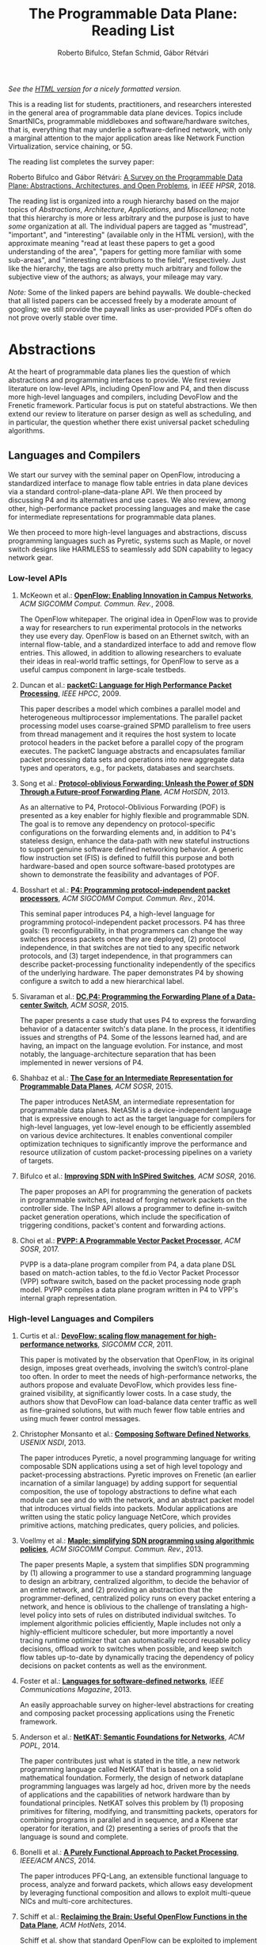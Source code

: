 #+STATUS: "mustread" "important" "interesting" ""
#+COLUMNS: %120ITEM %STATUS
#+DESCRIPTION: The Programmable Data Plane Reading List
#+KEYWORDS: programmable switch,software-defined networks,SDN,OpenFlow,P4
#+OPTIONS: num:nil author:t prop:t toc:t
#+AUTHOR: Roberto Bifulco, Stefan Schmid, Gábor Rétvári
#+TITLE: The Programmable Data Plane: Reading List
#+HTML_HEAD: <link rel="stylesheet" type="text/css" href="css/htmlize.css"/>
#+HTML_HEAD: <link rel="stylesheet" type="text/css" href="css/readtheorg.css"/>
#+HTML_HEAD: <script src="https://ajax.googleapis.com/ajax/libs/jquery/2.1.3/jquery.min.js"></script>
#+HTML_HEAD: <script src="https://maxcdn.bootstrapcdn.com/bootstrap/3.3.4/js/bootstrap.min.js"></script>
#+HTML_HEAD: <script type="text/javascript" src="js/jquery.stickytableheaders.js"></script>
#+HTML_HEAD: <script type="text/javascript" src="js/readtheorg.js"></script>
#+HTML_HEAD: <style>.example{border:0px solid; background:#ffffff; padding:0px; margin-top:0px;margin-bottom:0px;font-family:"Bitstream Vera Sans", Verdana, sans-serif;font-style: italic;}</style>
# \bibliography{./prog_data_plane.bib}
# \bibliographystyle{plain}

/See the [[https://rg0now.github.io/prog_dataplane_reading_list/README.html][HTML version]] for a nicely formatted version./

This is a reading list for students, practitioners, and researchers
interested in the general area of programmable data plane devices. Topics
include SmartNICs, programmable middleboxes and software/hardware switches,
that is, everything that may underlie a software-defined network, with only
a marginal attention to the major application areas like Network Function
Virtualization, service chaining, or 5G.

The reading list completes the survey paper:

Roberto Bifulco and Gábor Rétvári:
[[https://rg0now.github.io/prog_dataplane_reading_list/2018_HPSR.pdf][A Survey on the Programmable Data Plane: Abstractions, Architectures, and Open Problems]],
in /IEEE HPSR/, 2018.

The reading list is organized into a rough hierarchy based on the major
topics of /Abstractions/, /Architecture/, /Applications/, and
/Miscellanea/; note that this hierarchy is more or less arbitrary and the
purpose is just to have /some/ organization at all. The individual papers
are tagged as "mustread", "important", and "interesting" (available only in
the HTML version), with the approximate meaning "read at least these papers
to get a good understanding of the area", "papers for getting more familiar
with some sub-areas", and "interesting contributions to the field",
respectively. Just like the hierarchy, the tags are also pretty much
arbitrary and follow the subjective view of the authors; as always, your
mileage may vary.

/Note:/ Some of the linked papers are behind paywalls. We double-checked
that all listed papers can be accessed freely by a moderate amount of
googling; we still provide the paywall links as user-provided PDFs often do
not prove overly stable over time.

* Abstractions

At the heart of programmable data planes lies the question of which
abstractions and programming interfaces to provide.  We first review
literature on low-level APIs, including OpenFlow and P4, and then discuss
more high-level languages and compilers, including DevoFlow and the
Frenetic framework. Particular focus is put on stateful abstractions.  We
then extend our review to literature on parser design as well as
scheduling, and in particular, the question whether there exist universal
packet scheduling algorithms.

** Languages and Compilers

We start our survey with the seminal paper on OpenFlow, introducing a
standardized interface to manage flow table entries in data plane devices
via a standard control-plane--data-plane API. We then proceed by discussing
P4 and its alternatives and use cases. We also review, among other,
high-performance packet processing languages and make the case for
intermediate representations for programmable data planes.

We then proceed to more high-level languages and abstractions, discuss
programming languages such as Pyretic, systems such as Maple, or novel
switch designs like HARMLESS to seamlessly add SDN capability to legacy
network gear.

*** Low-level APIs

**** McKeown et al.: *[[http://doi.acm.org/10.1145/1355734.1355746][OpenFlow: Enabling Innovation in Campus Networks]]*, /ACM SIGCOMM Comput. Commun. Rev./, 2008.
     :PROPERTIES:
     :RELEVANCE: mustread
     :END:
The OpenFlow whitepaper. The original idea in OpenFlow was to provide a way
for researchers to run experimental protocols in the networks they use
every day. OpenFlow is based on an Ethernet switch, with an internal
flow-table, and a standardized interface to add and remove flow entries.
This allowed, in addition to allowing researchers to evaluate their ideas
in real-world traffic settings, for OpenFlow to serve as a useful campus
component in large-scale testbeds.

**** Duncan et al.: *[[https://ieeexplore.ieee.org/iel5/5166953/5166954/05167027.pdf][packetC: Language for High Performance Packet Processing]]*, /IEEE HPCC/, 2009.
     :PROPERTIES:
     :RELEVANCE: interesting
     :END:
This paper describes a model which combines a parallel model and
heterogeneous multiprocessor implementations.  The parallel packet
processing model uses coarse-grained SPMD parallelism to free users from
thread management and it requires the host system to locate protocol
headers in the packet before a parallel copy of the program executes.  The
packetC language abstracts and encapsulates familiar packet processing data
sets and operations into new aggregate data types and operators, e.g., for
packets, databases and searchsets.

**** Song et al.: *[[http://doi.acm.org/10.1145/2491185.2491190][Protocol-oblivious Forwarding: Unleash the Power of SDN Through a Future-proof Forwarding Plane]]*, /ACM HotSDN/, 2013.
     :PROPERTIES:
     :RELEVANCE: important
     :END:
As an alternative to P4, Protocol-Oblivious Forwarding (POF) is presented
as a key enabler for highly flexible and programmable SDN. The goal is to
remove any dependency on protocol-specific configurations on the forwarding
elements and, in addition to P4's stateless design, enhance the data-path
with new stateful instructions to support genuine software defined
networking behavior. A generic flow instruction set (FIS) is defined to
fulfill this purpose and both hardware-based and open source software-based
prototypes are shown to demonstrate the feasibility and advantages of POF.

**** Bosshart et al.: *[[http://www.sigcomm.org/sites/default/files/ccr/papers/2014/July/0000000-0000004.pdf][P4: Programming protocol-independent packet processors]]*, /ACM SIGCOMM Comput. Commun. Rev./, 2014.
     :PROPERTIES:
     :RELEVANCE: mustread
     :END:
This seminal paper introduces P4, a high-level language for programming
protocol-independent packet processors. P4 has three goals: (1)
reconfigurability, in that programmers can change the way switches process
packets once they are deployed, (2) protocol independence, in that switches
are not tied to any specific network protocols, and (3) target
independence, in that programmers can describe packet-processing
functionality independently of the specifics of the underlying
hardware. The paper demonstrates P4 by showing configure a switch to add a
new hierarchical label.

**** Sivaraman et al.: *[[http://doi.acm.org/10.1145/2774993.2775007][DC.P4: Programming the Forwarding Plane of a Data-center Switch]]*, /ACM SOSR/, 2015.
     :PROPERTIES:
     :RELEVANCE: important
     :END:
The paper presents a case study that uses P4 to express the forwarding behavior
of a datacenter switch's data plane. In the process, it identifies issues and
strengths of P4. Some of the lessons learned had, and are having, an impact on
the language evolution. For instance, and most notably, the
language-architecture separation that has been implemented in newer versions of
P4.

**** Shahbaz et al.: *[[http://doi.acm.org/10.1145/2774993.2775000][The Case for an Intermediate Representation for Programmable Data Planes]]*, /ACM SOSR/, 2015.
     :PROPERTIES:
     :RELEVANCE: important
     :END:
The paper introduces NetASM, an intermediate representation for
programmable data planes. NetASM is a device-independent language that is
expressive enough to act as the target language for compilers for
high-level languages, yet low-level enough to be efficiently assembled on
various device architectures. It enables conventional compiler optimization
techniques to significantly improve the performance and resource
utilization of custom packet-processing pipelines on a variety of targets.

**** Bifulco et al.: *[[http://doi.acm.org/10.1145/2890955.2890962][Improving SDN with InSPired Switches]]*, /ACM SOSR/, 2016.
     :PROPERTIES:
     :RELEVANCE: mustread
     :END:
The paper proposes an API for programming the generation of packets in
programmable switches, instead of forging network packets on the controller
side.  The InSP API allows a programmer to define in-switch packet
generation operations, which include the specification of triggering
conditions, packet's content and forwarding actions.

**** Choi et al.: *[[https://www.cs.princeton.edu/~mshahbaz/papers/sosr17demos-pvpp.pdf][PVPP: A Programmable Vector Packet Processor]]*, /ACM SOSR/, 2017.
     :PROPERTIES:
     :RELEVANCE: interesting
     :END:
PVPP is a data-plane program compiler from P4, a data plane DSL based on
match-action tables, to the fd.io Vector Packet Processor (VPP) software
switch, based on the packet processing node graph model. PVPP compiles a
data plane program written in P4 to VPP's internal graph
representation.

*** High-level Languages and Compilers

**** Curtis et al.: *[[https://conferences.sigcomm.org/sigcomm/2011/papers/sigcomm/p254.pdf][DevoFlow: scaling flow management for high-performance networks]]*, /SIGCOMM CCR/, 2011.
     :PROPERTIES:
     :RELEVANCE: mustread
     :END:
This paper is motivated by the observation that OpenFlow, in its original
design, imposes great overheads, involving the switch’s control-plane too
often.  In order to meet the needs of high-performance networks, the
authors propose and evaluate DevoFlow, which provides less fine-grained
visibility, at significantly lower costs. In a case study, the authors show
that DevoFlow can load-balance data center traffic as well as fine-grained
solutions, but with much fewer flow table entries and using much fewer
control messages.

**** Christopher Monsanto et al.: *[[https://www.usenix.org/system/files/conference/nsdi13/nsdi13-final232.pdf][Composing Software Defined Networks]]*, /USENIX NSDI/, 2013.
     :PROPERTIES:
     :RELEVANCE: mustread
     :END:
The paper introduces Pyretic, a novel programming language for writing
composable SDN applications using a set of high level topology and
packet-processing abstractions. Pyretic improves on Frenetic (an earlier
incarnation of a similar language) by adding support for sequential
composition, the use of topology abstractions to define what each module
can see and do with the network, and an abstract packet model that
introduces virtual fields into packets. Modular applications are written
using the static policy language NetCore, which provides primitive actions,
matching predicates, query policies, and policies.

**** Voellmy et al.: *[[https://conferences.sigcomm.org/sigcomm/2013/papers/sigcomm/p87.pdf][Maple: simplifying SDN programming using algorithmic policies]]*, /ACM SIGCOMM Comput. Commun. Rev./, 2013.
     :PROPERTIES:
     :RELEVANCE: important
     :END:
The paper presents Maple, a system that simplifies SDN programming by (1)
allowing a programmer to use a standard programming language to design an
arbitrary, centralized algorithm, to decide the behavior of an entire
network, and (2) providing an abstraction that the programmer-defined,
centralized policy runs on every packet entering a network, and hence is
oblivious to the challenge of translating a high-level policy into sets of
rules on distributed individual switches. To implement algorithmic policies
efficiently, Maple includes not only a highly-efficient multicore
scheduler, but more importantly a novel tracing runtime optimizer that can
automatically record reusable policy decisions, offload work to switches
when possible, and keep switch flow tables up-to-date by dynamically
tracing the dependency of policy decisions on packet contents as well as
the environment.

**** Foster et al.: *[[http://frenetic-lang.org/publications/overview-ieeecoms13.pdf][Languages for software-defined networks]]*, /IEEE Communications Magazine/, 2013.
     :PROPERTIES:
     :RELEVANCE: mustread
     :END:
An easily approachable survey on higher-level abstractions for creating and
composing packet processing applications using the Frenetic framework.

**** Anderson et al.: *[[http://hdl.handle.net/1813/34445][NetKAT: Semantic Foundations for Networks]]*, /ACM POPL/, 2014.
     :PROPERTIES:
     :RELEVANCE: mustread
     :END:
The paper contributes just what is stated in the title, a new network
programming language called NetKAT that is based on a solid
mathematical foundation. Formerly, the design of network dataplane
programming languages was largely ad hoc, driven more by the needs of
applications and the capabilities of network hardware than by
foundational principles.  NetKAT solves this problem by (1) proposing
primitives for filtering, modifying, and transmitting packets,
operators for combining programs in parallel and in sequence, and a
Kleene star operator for iteration, and (2) presenting a series of
proofs that the language is sound and complete.

**** Bonelli et al.: *[[http://doi.acm.org/10.1145/2658260.2658269][A Purely Functional Approach to Packet Processing]]*, /IEEE/ACM ANCS/, 2014.
     :PROPERTIES:
     :RELEVANCE: interesting
     :END:
The paper introduces PFQ-Lang, an extensible functional language to
process, analyze and forward packets, which allows easy development by
leveraging functional composition and allows to exploit multi-queue NICs
and multi-core architectures.

**** Schiff et al.: *[[https://dl.acm.org/citation.cfm?id=2673874][Reclaiming the Brain: Useful OpenFlow Functions in the Data Plane]]*, /ACM HotNets/, 2014.
     :PROPERTIES:
     :RELEVANCE: interesting
     :END:
Schiff et al. show that standard OpenFlow can be exploited to implement
powerful functionality in the data plane, e.g., to reduce the number of
interactions with the control plane or to render the network more robust.
Example applications of such a SmartSouth include topology snapshot,
anycast, blackhole detection and critical node detection.

**** Lavanya Jose et al.: *[[https://www.usenix.org/conference/nsdi15/technical-sessions/presentation/jose][Compiling Packet Programs to Reconfigurable Switches]]*, /USENIX NSDI/, 2015.
     :PROPERTIES:
     :RELEVANCE: mustread
     :END:
Seminal paper exploring the design of a compiler for programmable switching
chips, in particular how to map logical lookup tables to physical tables
while meeting data and control dependencies in the program. A Integer
Linear Programming (ILP) and greedy approach is presented to generate
solutions optimized for latency, pipeline occupancy, or power
consumption. The authors show benchmarks from real production networks to
two different programmable switch architectures: RMT and Intel’s FlexPipe.

**** Firestone et al.: *[[https://www.usenix.org/system/files/conference/nsdi17/nsdi17-firestone.pdf][VFP: A Virtual Switch Platform for Host SDN in the Public Cloud]]*, /USENIX NSDI/, 2017.
     :PROPERTIES:
     :RELEVANCE: important
     :END:
The paper presents the Virtual Filtering Platform (VFP), a programmable
virtual switch that powers Microsoft Azure, a large public cloud. VFP
includes support for multiple independent network controllers, policy based
on connections rather than only on packets, efficient caching and
classification algorithms for performance, and efficient offload of flow
policy to programmable NICs. The paper presents the design of VFP and its
API, its flow language and compiler used for flow processing, performance
results, and experiences deploying and using VFP in Azure over several
years.

**** Wang et al.: *[[https://www.cs.cornell.edu/~jnfoster/papers/p4fpga.pdf][P4FPGA: A Rapid Prototyping Framework for P4]]*, /ACM SOSR/, 2017.
     :PROPERTIES:
     :RELEVANCE: interesting
     :END:
P4FPGA is a tool for developing and evaluating data plane applications. It
is both an open-source compiler and runtime; the compiler in turn extends
the P4.org reference compiler with a custom backend that generates FPGA
code. By combining high-level programming abstractions offered by P4 with a
flexible and powerful hardware target, P4FPGA may allow developers to
rapidly prototype and deploy new data plane applications.

**** Csikor et al.: *[[http://lendulet.tmit.bme.hu/lendulet_website/wp-content/papercite-data/pdf/csikor2018networking.pdf][HARMLESS: Cost-Effective Transitioning to SDN for Small Enterprises]]*, /IFIP Netwoking/, 2018.
     :PROPERTIES:
     :RELEVANCE: interesting
     :END:
The paper proposes HARMLESS, a new SDN switch design that seamlessly adds
SDN capability to legacy network gear, by emulating the OpenFlow switch OS
in a separate software switch component. This way, HARMLESS enables a quick
and easy leap into SDN, combining the rapid innovation and upgrade cycles
of software switches with the port density and cost-efficiency of
hardware-based appliances into a fully dataplane-transparent and
vendor-neutral solution. HARMLESS incurs an order of magnitude smaller
initial expenditure for an SDN deployment than existing turnkey vendor SDN
solutions while it yields matching, or even better data plane performance
for smaller enterprises.

** Abstractions for Embedded State

While OpenFlow match/action table abstractions are stateless, there are
many efforts toward devising a stateful data plane programming abstraction,
e.g., based on finite state machines, for supporting more dynamic
applications.  We discuss such approaches as well as first workload
characterizations of stateful networking applications.  We also review
literature on the challenge of consistent state migration and elastic
scaling, and discuss security implications.

**** Verdú et al.: *[[http://citeseerx.ist.psu.edu/viewdoc/download;jsessionid=ED2CCB19D8967081D9DE927A7AB43614?doi=10.1.1.482.5955&rep=rep1&type=pdf][Workload Characterization of Stateful Networking Applications]]*, /IEEE HPC/, 2008.
     :PROPERTIES:
     :RELEVANCE: important
     :END:
This paper presents the first workload characterization of stateful
networking applications. The analysis emphasizes the study of data cache
behavior, but discusses branch prediction, instruction distribution,
etc. Another important contribution is the study of the state categories of
different networking applications.

**** Bianchi et al.: *[[http://doi.acm.org/10.1145/2602204.2602211][OpenState: Programming Platform-independent Stateful Openflow Applications Inside the Switch]]*, /ACM SIGCOMM Comput. Commun. Rev./, 2014.
     :PROPERTIES:
     :RELEVANCE: mustread
     :END:
The paper tackles the challenge to devise a stateful data plane programming
abstraction (versus the stateless OpenFlow match/action table abstraction)
which still entails high performance and remains consistent with vendors'
preference for closed platforms. The authors posit that a promising answer
revolves around the usage of extended finite state machines, as an
extension (super-set) of the OpenFlow match/action abstraction, turn the
proposed abstraction into an actual table-based API, and show how it can
be supported by (mostly) reusing core primitives already implemented in
OpenFlow devices.

**** Moshref et al.: *[[http://doi.acm.org/10.1145/2620728.2620729][Flow-level State Transition As a New Switch Primitive for SDN]]*, /ACM HotSDN/, 2014.
     :PROPERTIES:
     :RELEVANCE: interesting
     :END:
The paper proposes FAST (Flow-level State Transitions) as a new switch
primitive for software-defined networks. With FAST, the controller simply
preinstalls a state machine and switches can automatically record flow
state transitions by matching incoming packets to installed filters. FAST
can support a variety of dynamic applications, and can be readily
implemented with commodity switch components and software switches.

**** Arashloo et al.: *[[http://doi.acm.org/10.1145/2934872.2934892][SNAP: Stateful Network-Wide Abstractions for Packet Processing]]*, /ACM SIGCOMM/, 2016.
     :PROPERTIES:
     :RELEVANCE: important
     :END:
SNAP offers a simpler "centralized" stateful programming model on top of
the simple match-action paradigm offered by OpenFlow.  SNAP programs are
developed on a one-big-switch abstraction and may contain reads and writes
to global, persistent arrays, allowing programmers to implement a broad
range of stateful applications. The SNAP compiler then distributes, places,
and optimizes access to these stateful arrays, discovering read/write
dependencies and translating one-big-switch programs into an efficient
internal representation based on a novel variant of binary decision
diagrams.

**** Kim et al.: *[[http://dl.acm.org/citation.cfm?id=2789770.2789775][Kinetic: Verifiable Dynamic Network Control]]*, /USENIX NSDI/, 2015.
     :PROPERTIES:
     :RELEVANCE: important
     :END:
Kinetic provides a formal way to program the network control plane using
finite state machines. The use of a formal language allows the system to
verify the correctness of the control program according to user-specified
temporal properties. The paper also reports about a user survey among students
of the Coursera's SDN course, which find the Finite State Machine abstraction
of Kinetic to be intuitive and easier to verify compared to other high-level
languages, such as Pyretic.

**** Sivaraman et al.: *[[http://doi.acm.org/10.1145/2934872.2934900][Packet Transactions: High-Level Programming for Line-Rate Switches]]*, /ACM SIGCOMM/, 2016.
     :PROPERTIES:
     :RELEVANCE: important
     :END:
This paper shows how to program data-plane algorithms in a high-level
language and compile those programs into low-level microcode that can run
on programmable line-rate switching chips. The key challenge is that many
data-plane algorithms create and modify algorithmic state. To achieve
line-rate programmability for stateful algorithms, the paper introduces the
notion of a packet transaction: a sequential packet-processing code block
that is atomic and isolated from other such code blocks. The idea is
developed in Domino, a C-like imperative language to express data-plane
algorithms, and many examples are shown that can be run at line rate with
modest estimated chip-area overhead.

**** Giuseppe Bianchi et al.: *[[http://arxiv.org/abs/1605.01977][Open Packet Processor: a programmable architecture for wire speed platform-independent stateful in-network processing]]*, /unpublished manuscript/, 2016.
     :PROPERTIES:
     :RELEVANCE: interesting
     :END:
This paper aims at contributing to the debate on how to bring
programmability of stateful packet processing tasks inside the network
switches, while retaining platform independence. The proposed approach,
named "Open Packet Processor" (OPP), shows the viability of eXtended Finite
State Machines (XFSM) as low-level data plane programming
abstraction. Platform independence is accomplished by decoupling the
implementation of hardware primitives from their usage by an application
formally described via an abstract XFSM.

**** Junaid Khalid et al.: *[[https://www.usenix.org/conference/nsdi16/technical-sessions/presentation/khalid][Paving the Way for NFV: Simplifying Middlebox Modifications Using StateAlyzr]]*, /USENIX NSDI 16/, 2016.
     :PROPERTIES:
     :RELEVANCE: interesting
     :END:
Migrating/cloning internal state in elastically scalable Network Functions
Virtualization (NFV) require modifications to middlebox code to identify
needed state. The paper presents a framework-independent system,
StateAlyzr, that embodies novel algorithms adapted from program analysis to
provably and automatically identify all state that must be migrated/cloned
to ensure consistent middlebox output in the face of
redistribution. StateAlyzr reduces man-hours required for code modification
by nearly 20x.

**** Luo et al.: *[[http://doi.acm.org/10.1145/3050220.3050233][Swing State: Consistent Updates for Stateful and Programmable Data Planes]]*, /ACM SOSR/, 2017.
     :PROPERTIES:
     :RELEVANCE: interesting
     :END:
The paper presents Swing State, a general state-management framework and
runtime system supporting consistent state migration in stateful data
planes. The key insight is to perform state migration entirely within the
data plane by piggybacking state updates on live traffic. To minimize the
overhead, Swing State only migrates the states that cannot be safely
reconstructed at the destination switch. A prototype of Swing State for P4
is also described.

**** Dargahi et al.: *[[https://doi.org/10.1109/COMST.2017.2689819][A Survey on the Security of Stateful SDN Data Planes]]*, /IEEE Communications Surveys Tutorials/, 2017.
     :PROPERTIES:
     :RELEVANCE: important
     :END:
The paper provides the reader with a background on stateful SDN data plane
proposals, focusing on the security implications that data plane
programmability brings about, identifies potential attack scenarios, and
highlights possible vulnerabilities specific to stateful in-switch
processing, including denial of service and saturation attacks.

**** Murad Kablan et al.: *[[https://www.usenix.org/conference/nsdi17/technical-sessions/presentation/kablan][Stateless Network Functions: Breaking the Tight Coupling of State and Processing]]*, /USENIX NSDI 17/, 2017.
     :PROPERTIES:
     :RELEVANCE: mustread
     :END:
The paper presents Stateless Network Functions, a new architecture for
network functions virtualization, where the existing design of network
functions is decomposed into a stateless processing component along with a
data-store layer. The StatelessNF processing instances are architected
around efficient pipelines utilizing DPDK for high performance network I/O,
packaged as Docker containers for easy deployment, and a data store
interface optimized based on the expected request patterns to efficiently
access a RAMCloud-based data store. A network-wide orchestrator monitors
the instances for load and failure, manages instances to scale and provide
resilience, and leverages an OpenFlow-based network to direct traffic to
instances.

**** Shinae Woo et al.: *[[https://www.usenix.org/conference/nsdi18/presentation/woo][Elastic Scaling of Stateful Network Functions]]*, /USENIX NSDI 18/, 2018.
     :PROPERTIES:
     :RELEVANCE: mustread
     :END:
Elastic scaling is a central promise of NFV but has been hard to realize in
practice, because most Network Functions (NFs) are stateful and this state
need to be shared across NF instances. The paper presents S6, building on
the insight that a distributed shared state abstraction is well-suited to
the NFV context. State is organized as a distributed shared object (DSO)
space, extended with techniques designed to meet the need for elasticity
and high-performance in NFV workloads.

** Programmable Parsing and Scheduling

We start by reviewing design principles for packet parsers.
We then revisit the concept of a universal scheduler that
would handle all queuing strategies that may arise in a programmable
switch, and ask whether such a scheduling algorithm can really exist.
We conclude with a review of fair queuing on reconfigurable switches.

**** Gibb et al.: *[[https://doi.org/10.1109/ANCS.2013.6665172][Design principles for packet parsers]]*, /IEEE/ACM ANCS/, 2013.
     :PROPERTIES:
     :RELEVANCE: important
     :END:
The paper presents an interesting view on parser design and the trade-offs
between different designs, asking whether it is better to design one fast
parser or several slow parsers, what are the costs of making the parser
reconfigurable in the field, and what design decisions most impact power
and area. The paper describes trade-offs in parser design, identifies
design principles for switch and router architects, and describes a parser
generator that outputs synthesizable Verilog that is available for
download.

**** Sivaraman et al.: *[[http://doi.acm.org/10.1145/2535771.2535796][No Silver Bullet: Extending SDN to the Data Plane]]*, /ACM HotNets/, 2013.
     :PROPERTIES:
     :RELEVANCE:   interesting
     :END:
The authors argue that, instead of going with a universal scheduler that
would handle all queuing strategies that may arise in a programmable
switch, Software-Defined Networking must be extended to control the
fast-path scheduling and queuing behavior of a switch. To this end, they
propose adding a small FPGA to switches, and synthesize, place, and route
hardware implementations for CoDel and RED.

**** Radhika Mittal et al.: *[[https://www.usenix.org/conference/nsdi16/technical-sessions/presentation/mittal][Universal Packet Scheduling]]*, /USENIX NSDI/, 2016.
     :PROPERTIES:
     :RELEVANCE: interesting
     :END:
The addresses a seemingly simple question: Is there a universal packet
scheduling algorithm? It turns out that in general the answer is "no";
however, the authors manage to show that the classical Least Slack Time
First (LSTF) scheduling algorithm comes closest to being universal and it
can closely replay a wide range of scheduling algorithms. LSTF is evaluated
as to whether in practice it can meet various network-wide objectives; the
authors find that LSTF performs comparable to the state-of-the-art for each
of performance metric.

**** Sivaraman et al.: *[[http://doi.acm.org/10.1145/2934872.2934899][Programmable Packet Scheduling at Line Rate]]*, /ACM SIGCOMM/, 2016.
     :PROPERTIES:
     :RELEVANCE: important
     :END:
Similarly to the "Universal Packet Scheduling" paper, this paper presents
another design for a programmable packet scheduler, which allows scheduling
algorithms, potentially algorithms that are unknown today, to be programmed
into a switch without requiring hardware redesign.  The design uses the
property that scheduling algorithms make two decisions, in what order to
schedule packets and when to schedule them, and exploits that in many
scheduling algorithms definitive decisions on these two questions can be
made when packets are enqueued. The resultant design uses a single
abstraction: the push-in first-out queue (PIFO), a priority queue that
maintains the scheduling order or time.

**** Naveen Sharma et al.: *[[https://www.usenix.org/conference/nsdi18/presentation/sharma][Approximating Fair Queueing on Reconfigurable Switches]]*, /USENIX NSDI/, 2018.
     :PROPERTIES:
     :RELEVANCE: interesting
     :END:
The paper discusses how to leverage configurable per-packet processing and
the ability to maintain mutable state inside switches to achieve fair
bandwidth allocation across all traversing flows. The problem is that
implementing fair queuing mechanisms in high-speed switches is expensive,
since they require complex flow classification, buffer allocation, and
scheduling on a per-packet basis. The proposed dequeuing scheduler, called
Rotating Strict Priority scheduler, simulates an ideal round-robin scheme
where each active flow transmits a single bit of data in every round, which
allows to transmit packets from multiple queues in approximately sorted
order.

* Architecture

We divide the discussion of switch architectures into software and hardware
switch architectures.

** Software Switch Architectures

We first discuss the viability of software switching and then review
dataflow graph abstractions, also discussing, e.g., Click, ClickOS, and
software NICs.  We proceed by revisiting literature on match-action
abstractions, discussing OVS and PISCES.  We conclude with a review on
packet I/O libraries.

*** Viability of Software Switching

**** Egi et al.: *[[http://doi.acm.org/10.1145/1544012.1544032][Towards High Performance Virtual Routers on Commodity Hardware]]*, /ACM CoNEXT/, 2008.
     :PROPERTIES:
     :RELEVANCE: interesting
     :END:
The paper is the first to study the performance limitations when building
both software routers and software virtual routers on commodity CPU
platforms. The authors observe that the fundamental performance bottleneck
is the memory system, and that through careful mapping of tasks to CPU
cores one can achieve very high forwarding rates. The authors also identify
principles for the construction of high-performance software router systems
on commodity hardware.

**** Greenhalgh et al.: *[[http://www.sigcomm.org/sites/default/files/ccr/papers/2009/April/1517480-1517484.pdf][Flow Processing and the Rise of Commodity Network Hardware]]*, /SIGCOMM Comput. Commun. Rev./, 2009.
     :PROPERTIES:
     :RELEVANCE: mustread
     :END:
The paper introduces the FlowStream switch architecture, which enables flow
processing and forwarding at unprecedented flexibility and low cost by
consolidating middlebox functionality, such as load balancing, packet
inspection and intrusion detection, and commodity switch technologies,
offering the possibility to control the switching of flows in a
fine-grained manner, into a single integrated package deployed on commodity
hardware.

**** Dobrescu et al.: *[[http://kfall.net/ucbpage/papers/sosp09.pdf][RouteBricks: exploiting parallelism to scale software routers]]*, /ACM SOSP/, 2009.
     :PROPERTIES:
     :RELEVANCE: interesting
     :END:
RouteBricks is concerned with enabling high-speed parallel processing in
software routers, using a software router architecture that parallelizes
router functionality both across multiple servers and across multiple cores
within a single server. RouteBricks adopts a fully programmable Click/Linux
environment and is built entirely from off-the-shelf, general-purpose
server hardware.

*** The Dataflow Graph Abstraction

**** Morris et al.: *[[https://pdos.csail.mit.edu/papers/click:tocs00/paper.pdf][The Click modular router]]*, /ACM Trans. on Computer Systems/, 2000.
     :PROPERTIES:
     :RELEVANCE: mustread
     :END:
Introduces Click, a software architecture for building flexible and
configurable routers from packet processing modules implementing simple
router functions like packet classification, queuing, scheduling, organized
into a directed graph with packet processing modules at the vertices;
packets flow along the edges of the graph.

**** Sun et al.: *[[https://dl.acm.org/citation.cfm?id=2537861][Fast and Flexible: Parallel Packet Processing with GPUs and Click]]*, /IEEE/ACM ANCS/, 2013.
     :PROPERTIES:
     :RELEVANCE: important
     :END:
The paper introduces Snap, a framework for packet processing that exploits
the parallelism available on modern GPUs, while remaining flexible, with
packet processing tasks implemented as simple modular elements that are
composed to build fully functional routers and switches. Snap is based on
the Click modular router, which it extends by adding new architectural
features that support batched packet processing, memory structures
optimized for offloading to coprocessors, and asynchronous scheduling with
in-order completion.

**** Sangjin Han et al.: *[[http://www.eecs.berkeley.edu/Pubs/TechRpts/2015/EECS-2015-155.pdf][SoftNIC: A Software NIC to Augment Hardware]]*, /unpublished manuscript/, 2015.
     :PROPERTIES:
     :RELEVANCE: important
     :END:
SoftNIC is a hybrid software-hardware architecture to bridge the gap
between limited hardware capabilities and ever changing user
demands. SoftNIC provides a programmable platform that allows applications
to leverage NIC features implemented in software and hardware, without
sacrificing performance. This paper serves the foundation for the BESS
software switch.

**** Martins et al.: *[[https://www.usenix.org/system/files/conference/nsdi14/nsdi14-paper-martins.pdf][ClickOS and the Art of Network Function Virtualization]]*, /USENIX NSDI/, 2014.
     :PROPERTIES:
     :RELEVANCE: mustread
     :END:
The paper introduces ClickOS, a high-performance, virtualized software
middlebox platform. ClickOS virtual machines are small (5MB), boot quickly
(about 30 milliseconds), add little delay (45 microseconds), and over one
hundred of them can be concurrently run while saturating a 10Gb pipe on a
commodity server. A wide range of middleboxes is implemented, including a
firewall, a carrier-grade NAT and a load balancer, and the evaluations
suggest that ClickOS can handle packets in the millions per second.

**** Sangjin Han et al.: *[[http://span.cs.berkeley.edu/bess.html][Berkeley Extensible Software Switch]]*, /project website/, 2015.
     :PROPERTIES:
     :RELEVANCE: important
     :END:
BESS is the Berkeley Extensible Software Switch developed at the University
of California, Berkeley and at Nefeli Networks. BESS is heavily inspired by
the Click modular router, representing a packet processing pipeline as a
dataflow (multi)graph that consists of modules, each of which implements a
NIC feature, and ports that act as sources and sinks for this
pipeline. Packets received at a port flow through the pipeline to another
port, and each module in the pipeline performs module-specific operations
on packets.

**** Honda et al.: *[[http://doi.acm.org/10.1145/2774993.2775065][mSwitch: A Highly-scalable, Modular Software Switch]]*, /ACM SOSR/, 2015.
     :PROPERTIES:
     :RELEVANCE: interesting
     :END:
The authors make the observation that it is difficult to simultaneously
provide high packet rates, high throughput, low CPU usage, high port
density and a flexible data plane in a same architecture. A new
architecture called mSwitch is proposed and four distinct modules are
implemented on top: a learning bridge, an accelerated Open vSwitch module,
a protocol demultiplexer for userspace protocol stacks, and a filtering
module that can direct packets to virtualized middleboxes.

**** Aurojit Panda et al.: *[[https://www.usenix.org/system/files/conference/osdi16/osdi16-panda.pdf][NetBricks: Taking the V out of NFV]]*, /USENIX OSDI/, 2016.
     :PROPERTIES:
     :RELEVANCE: interesting
     :END:
NetBricks is an NFV framework adopting the "graph-based" pipeline
abstraction and embracing type checking and safe runtimes to provide
isolation efficiently in software, providing the same memory isolation as
containers and VMs without incurring the same performance penalties. The
new isolation technique is called zero-copy software isolation.

*** The Match-action Abstraction

**** Ben Pfaff et al.: *[[https://www.usenix.org/conference/nsdi15/technical-sessions/presentation/pfaff][The Design and Implementation of Open vSwitch]]*, /USENIX NSDI/, 2015.
     :PROPERTIES:
     :RELEVANCE: mustread
     :END:
The paper describes the design and implementation of Open vSwitch, a
multi-layer, open source virtual switch. The design document details the
advanced flow classification and caching techniques that Open vSwitch uses
to optimize its operations and conserve hypervisor resources.

**** Shahbaz et al.: *[[http://doi.acm.org/10.1145/2934872.2934886][PISCES: A Programmable, Protocol-Independent Software Switch]]*, /ACM SIGCOMM/, 2016.
     :PROPERTIES:
     :RELEVANCE: interesting
     :END:
PISCES is a software switch derived from Open vSwitch (OVS), a hypervisor
switch whose behavior is customized using P4. PISCES is not hard-wired to
specific protocols; this independence makes it easy to add new
features. The paper also shows how the compiler can analyze the high-level
P4 specification to optimize forwarding performance; the evaluations show
that PISCES performs comparably to OVS but PISCES programs are about 40
times shorter than equivalent OVS source code.

**** Ethan Jackson et al.: *[[https://www.usenix.org/conference/atc16/technical-sessions/presentation/jackson][SoftFlow: A Middlebox Architecture for Open vSwitch]]*, /USENIX ATC/, 2016.
     :PROPERTIES:
     :RELEVANCE: interesting
     :END:
The paper presents SoftFlow, an extension to Open vSwitch that seamlessly
integrates middlebox functionality while maintaining the familiar OpenFlow
forwarding model and performing significantly better than alternative
techniques for middlebox integration.

**** Molnár et al.: *[[http://doi.acm.org/10.1145/2934872.2934887][Dataplane Specialization for High-performance OpenFlow Software Switching]]*, /ACM SIGCOMM/, 2016.
     :PROPERTIES:
     :RELEVANCE: mustread
     :END:
The authors argue that, instead of enforcing the same universal fast-path
semantics to all OpenFlow applications and optimizing for the common case,
as it is done in Open vSwitch, a programmable software switch should rather
automatically specialize its dataplane piecemeal with respect to the
configured workload. They introduce ESwitch, a switch architecture that
uses on-the-fly template-based code generation to compile any OpenFlow
pipeline into efficient machine code, which can then be readily used as the
switch fast-path, delivering superior packet processing speed, improved
latency and CPU scalability, and predictable performance.

**** Rétvári et al.: *[[https://conferences.sigcomm.org/sigcomm/2017/files/program-netpl/sigcomm17netpl-paper4.pdf][Dynamic Compilation and Optimization of Packet Processing Programs]]*, /ACM SIGCOMM NetPL/, 2017.
     :PROPERTIES:
     :RELEVANCE: interesting
     :END:
The paper makes the observation that data-plane compilation is
fundamentally static, i.e., the input of the compiler is a fixed
description of the forwarding plane semantics and the output is code that
can accommodate any packet processing behavior set by the controller at
runtime. The authors advocate a dynamic approach to data plane compilation
instead, where not just the semantics but the intended behavior is
also input to the compiler, opening the door to a handful of runtime
optimization opportunities that can be leveraged to improve the performance
of custom-compiled datapaths beyond what is possible in a static setting.

**** Michael Dalton et al.: *[[https://www.usenix.org/conference/nsdi18/presentation/dalton][Andromeda: Performance, Isolation, and Velocity at Scale in Cloud Network Virtualization]]*, /USENIX NSDI/, 2018.
     :PROPERTIES:
     :RELEVANCE: mustread
     :END:
This paper presents the design and experience with Andromeda, the network
virtualization stack underlying the Google Cloud Platform. Andromeda is
designed around the Hoverboard programming model, which uses gateways for
the long tail of low bandwidth flows enabling the control plane to program
network connectivity for tens of thousands of VMs in seconds, and applies
per-flow processing to elephant flows only. The paper cites statistics
indicating that above 80% of VM pairs never talk to each other in a
deployment and only 1--2% generate sufficient traffic to warrant per-flow
processing. The architecture also uses a high-performance OS bypass
software packet processing path for CPU-intensive per packet operations,
implemented on coprocessor threads.

*** Packet I/O Libraries

**** Rizzo et al.: *[[https://www.usenix.org/system/files/conference/atc12/atc12-final186.pdf][Netmap: a novel framework for fast packet I/O]]*, /USENIX ATC/, 2012.
     :PROPERTIES:
     :RELEVANCE: important
     :END:
Netmap is a framework that enables commodity operating systems to
handle the millions of packets per seconds, without requiring custom
hardware or changes to applications.  The idea is to eliminate
inefficiencies in OSes' standard packet processing datapaths: per-packet
dynamic memory allocations are removed by preallocating resources, system
call overheads are amortized over large I/O batches, and memory copies are
eliminated by sharing buffers and metadata between kernel and userspace,
while still protecting access to device registers and other kernel memory
areas.

**** Intel et al.: *[[http://dpdk.org][Intel DPDK: Data Plane Development Kit]]*, /project website/, 2016.
     :PROPERTIES:
     :RELEVANCE: important
     :END:
DPDK is a set of libraries and drivers for fast packet processing,
including a multicore framework, huge page memory, ring buffers, poll-mode
drivers for networking I/O, crypto and eventdev, etc.  DPDK can be used to
receive and send packets within the minimum number of CPU cycles (usually
less than 80 cycles), develop fast packet capture algorithms (like
=tcpdump=), and run third-party fast path stacks.

**** fd.io: *[[https://fd.io][The Fast Data Project]]*, /project website/, 2016.
     :PROPERTIES:
     :RELEVANCE: interesting
     :END:
FD.io (Fast data – Input/Output) is a collection of several projects and
libraries to support flexible, programmable and composable services on a
generic hardware platform, using a high-throughput, low-latency and
resource-efficient IO services suitable to many architectures (x86, ARM,
and PowerPC) and deployment environments (bare metal, VM, container).

** Hardware Switch Architectures

We start off by discussing a first incarnation of a programmable switch,
PLUG, then discuss the SwitchBlade platform and the seminal paper on RMT
(Reconfigurable Match Tables). We then review existing performance
evaluation studies and literature dealing with performance monitoring and
the issue of potential inconsistencies in reconfigurable networks. We
conclude with a paper on Azure SmartNICs based on FPGAs.

**** De Carli et al.: *[[http://doi.acm.org/10.1145/1592568.1592593][PLUG: Flexible Lookup Modules for Rapid Deployment of New Protocols in High-speed Routers]]*, /ACM SIGCOMM/, 2009.
     :PROPERTIES:
     :RELEVANCE: mustread
     :END:
The first incarnation of the "programmable switch". PLUG (Pipelined Lookup
Grid) is a flexible lookup module that can achieve generality without
loosing efficiency, because various custom lookup modules have the same
fundamental features that PLUG retains: area dominated by memories, simple
processing, and strict access patterns defined by the data structure. The
authors IPv4, Ethernet, Ethane, and SEATTLE in a dataflow-based programming
model for the PLUG and mapped them to the PLUG hardware, showing that
throughput, area, power, and latency of PLUGs are close to those of
specialized lookup modules.

**** Anwer et al.: *[[http://doi.acm.org/10.1145/1851182.1851206][SwitchBlade: A Platform for Rapid Deployment of Network Protocols on Programmable Hardware]]*, /ACM SIGCOMM/, 2010.
     :PROPERTIES:
     :RELEVANCE: important
     :END:
SwitchBlade is a platform for rapidly deploying custom protocols on
programmable hardware. SwitchBlade uses a pipeline-based design that allows
individual hardware modules to be enabled or disabled on the fly,
integrates common packet-processing functions as hardware modules enabling
different protocols to use these functions without having to resynthesize
hardware, and uses a customizable forwarding engine that supports both
longest-prefix matching in the packet header and exact matching on a hash
value. SwitchBlade also allows multiple custom data planes to operate in
parallel on the same physical hardware, while providing complete isolation
for protocols running in parallel.

**** Bosshart et al.: *[[http://doi.acm.org/10.1145/2486001.2486011][Forwarding Metamorphosis: Fast Programmable Match-action Processing in Hardware for SDN]]*, /ACM SIGCOMM/, 2013.
     :PROPERTIES:
     :RELEVANCE: mustread
     :END:
This seminal paper presents RMT to overcome two limitations in current
switching chips and OpenFlow: (1) conventional hardware switches are rigid,
allowing "Match-Action" processing on only a fixed set of fields, and (2)
the OpenFlow specification only defines a limited repertoire of packet
processing actions. The RMT (Reconfigurable Match Tables) model is a
RISC-inspired pipelined architecture for switching chips, including an
essential minimal set of action primitives to specify how headers are
processed in hardware. RMT allows the forwarding plane to be changed in the
field without modifying hardware.

**** Brebner et al.: *[[https://doi.org/10.1109/MM.2014.19][High-Speed Packet Processing using Reconfigurable Computing]]*, /IEEE Micro/, 2014.
     :PROPERTIES:
     :RELEVANCE: interesting
     :END:
The paper presents a tool chain that maps a domain-specific declarative
packet-processing language with object-oriented semantics, called PX, to
high-performance reconfigurable-computing architectures based on
field-programmable gate array (FPGA) technology, including components for
packet parsing, editing, and table lookups.

**** Kuzniar et al.: *[[https://infoscience.epfl.ch/record/199497/files/switches-tr-oct14_1.pdf][What You Need to Know About SDN Control and Data Planes]]*, /EPFL Technical Report 199497/, 2014.
     :PROPERTIES:
     :RELEVANCE: mustread
     :END:
The definite source on OpenFlow switches and the differences between them.
The authors measure, report, and explain the performance characteristics of
the control- and data-planes in three hardware OpenFlow switches. The
results highlight differences between the OpenFlow specification and its
implementations that, if ignored, pose a serious threat to network security
and correctness.

**** Han et al.: *[[https://ieeexplore.ieee.org/document/7110117/][BlueSwitch: Enabling Provably Consistent Configuration of Network Switches]]*, /ACM/IEEE ANCS/, 2015.
     :PROPERTIES:
     :RELEVANCE: important
     :END:
The paper is motivated by the challenges involved in consistent updates of
distributed network configurations, given the complexity of modern switch
datapaths and the exposed opaque configuration mechanisms.  The authors
demonstrate that even simple rule updates result in inconsistent packet
switching in multi-table datapaths.  The main contribution of the paper is
a hardware design that supports a transactional configuration mechanism,
providing strong switch-level atomicity: all packets traversing the
datapath will encounter either the old configuration or the new one, and
never an inconsistent mix of the two. The approach is prototyped using the
NetFPGA hardware platform.

**** Li et al.: *[[http://doi.acm.org/10.1145/2934872.2934897][ClickNP: Highly Flexible and High Performance Network Processing with Reconfigurable Hardware]]*, /ACM SIGCOMM/, 2016.
     :PROPERTIES:
     :RELEVANCE: interesting
     :END:
This paper focuses on accelerating NFs with FPGAs. However, FPGA is
predominately programmed using low-level hardware description languages
(HDLs), which are hard to code and difficult to debug. More importantly,
HDLs are almost inaccessible for most software programmers. This paper
presents ClickNP, a FPGA-accelerated platform, which is highly flexible as
it is completely programmable using high-level C-like languages and exposes
a modular programming abstraction that resembles Click Modular Router, and
also high performance.

**** Chole et al.: *[[http://doi.acm.org/10.1145/3098822.3098823][dRMT: Disaggregated Programmable Switching]]*, /ACM SIGCOMM/, 2017.
     :PROPERTIES:
     :RELEVANCE: important
     :END:
A follow-up to the RMT paper. dRMT (disaggregated Reconfigurable
Match-Action Table) is a new architecture for programmable switches, which
overcomes two important restrictions of RMT: (1) table memory is local to
an RMT pipeline stage, implying that memory not used by one stage cannot be
reclaimed by another, and (2) RMT is hardwired to always sequentially
execute matches followed by actions as packets traverse pipeline
stages. dRMT resolves both issues by disaggregating the memory and compute
resources of a programmable switch, moving table memories out of pipeline
stages and into a centralized pool that is accessible through a
crossbar. In addition, dRMT replaces RMT's pipeline stages with a cluster
of processors that can execute match and action operations in any order.

**** Narayana et al.: *[[http://doi.acm.org/10.1145/3098822.3098829][Language-Directed Hardware Design for Network Performance Monitoring]]*, /ACM SIGCOMM/, 2017.
     :PROPERTIES:
     :RELEVANCE: interesting
     :END:
The authors ask what switch hardware primitives are required to support an
expressive language of network performance questions. They present a
performance query language, Marple, modeled on familiar functional
constructs, backed by a new programmable key-value store primitive on
switch hardware that performs flexible aggregations at line rate and scales
to millions of keys. Marple can express switch queries that could
previously run only on end hosts, while Marple queries only occupy a modest
fraction of a switch's hardware resources.

**** Daniel Firestone et al.: *[[https://www.usenix.org/conference/nsdi18/presentation/firestone][Azure Accelerated Networking: SmartNICs in the Public Cloud]]*, /USENIX NSDI/, 2018.
     :PROPERTIES:
     :RELEVANCE: mustread
     :END:
Modern public cloud architectures rely on complex networking policies and
running the necessary network stacks on CPU cores takes away processing
power from VMs, increasing the cost of running cloud services, and adding
latency and variability to network performance. The paper presents the
design of AccelNet, the Azure Accelerated Networking scheme for offloading
host networking to hardware, using custom Azure SmartNICs based on FPGAs,
including the hardware/software co-design model, performance results on key
workloads, and experiences and lessons learned from developing and
deploying AccelNet.

** Hybrid Hardware/Software Architectures

It is often believed that the performance of programmable network
processors is lower than hard‐coded chips. There exists interesting
literature questioning this assumption and exploring these overheads
empirically.  We also discuss opportunities coming from Graphics Processing
Units (GPUs) acceleration, e.g., for packet processing, as well as from
hybrid hardware/software architectures in general.

**** Han et al.: *[[http://doi.acm.org/10.1145/1851182.1851207][PacketShader: A GPU-accelerated Software Router]]*, /ACM SIGCOMM/, 2010.
     :PROPERTIES:
     :RELEVANCE: important
     :END:
PacketShader is a high-performance software router framework for general
packet processing with Graphics Processing Unit (GPU) acceleration,
exploiting the massively-parallel processing power of GPU to address the
CPU bottleneck in software routers, combined with a high-performance packet
I/O engine. The paper presents implementations for IPv4 and IPv6
forwarding, OpenFlow switching, and IPsec tunneling to demonstrate the
flexibility and performance advantage of PacketShader.

**** Pongrácz et al.: *[[http://doi.acm.org/10.1145/2491185.2491204][Cheap Silicon: A Myth or Reality Picking the Right Data Plane Hardware for Software Defined Networking]]*, /ACM HotSDN/, 2013.
     :PROPERTIES:
     :RELEVANCE: interesting
     :END:
Industry insight holds that programmable network processors are of lower
performance than their hard-coded counterparts, such as Ethernet chips. The
paper argues that, contrast to the common view, the overhead of
programmability is relatively low, and that the apparent difference between
programmable and hard-coded chips is not primarily due to programmability
itself, but because the internal balance of programmable network processors
is tuned to more complex use cases.

**** Kalia et al.: *[[https://www.usenix.org/system/files/conference/nsdi15/nsdi15-paper-kalia.pdf][Raising the Bar for Using GPUs in Software Packet Processing]]*, /USENIX NSDI/, 2015.
     :PROPERTIES:
     :RELEVANCE: interesting
     :END:
The paper opens the debate as to whether Graphics Processing Units (GPUs)
are useful for accelerating software-based routing and packet handling
applications. The authors argue that for many such applications the
benefits arise less from the GPU hardware itself than from the expression
of the problem in a language such as CUDA or OpenCL that facilitates memory
latency hiding and vectorization through massive concurrency. They then
demonstrate that applying a similar style of optimization to algorithm
implementations, a CPU-only implementation is more resource efficient than
the version running on the GPU.

**** Katta et al.: *[[http://doi.acm.org/10.1145/2890955.2890969][CacheFlow: Dependency-Aware Rule-Caching for Software-Defined Networks]]*, /ACM SOSR/, 2016.
     :PROPERTIES:
     :RELEVANCE: interesting
     :END:
The paper presents an architecture to allow high-speed forwarding even with
large rule tables and fast updates, by combining the best of hardware and
software processing. The CacheFlow system caches the most popular rules in
the small TCAM and relies on software to handle the small amount of
cache-miss traffic. The authors observe that one cannot blindly apply
existing cache-replacement algorithms, because of dependencies between
rules with overlapping patterns. Rather long dependency chains must be
broken to cache smaller groups of rules while preserving the semantics of
the policy.

**** Kaufmann et al.: *[[http://doi.acm.org/10.1145/2954679.2872367][High Performance Packet Processing with FlexNIC]]*, /ACM SIGPLAN Not./, 2016.
     :PROPERTIES:
     :RELEVANCE: interesting
     :END:
The authors argue that the primary reason for high memory and processing
overheads inherent to packer processing applications is the inefficient use
of the memory and I/O resources by commodity network interface cards
(NICs). They propose FlexNIC, a flexible network DMA interface that can be
used to reduce packet processing overheads; FlexNIC allows services to
install packet processing rules into the NIC, which then executes simple
operations on packets while exchanging them with host memory. This moves
some of the packet processing traditionally done in software to the NIC,
where it can be done flexibly and at high speed.

**** Younghwan Go et al.: *[[https://www.usenix.org/conference/nsdi17/technical-sessions/presentation/go][APUNet: Revitalizing GPU as Packet Processing Accelerator]]*, /USENIX NSDI/, 2017.
     :PROPERTIES:
     :RELEVANCE: interesting
     :END:
This is the answer to the question raised by the "Raising the Bar for Using
GPUs" paper.  Kalia et al. argue that the key enabler for high
packet-processing performance is the inherent feature of GPU that
automatically hides memory access latency rather than its parallel
computation power and claim that CPU can outperform or achieve a similar
performance as GPU if its code is re-arranged to run concurrently with
memory access. This paper revists these claims and find, with eight popular
algorithms widely used in network applications, that (a) there are many
compute-bound algorithms that do benefit from the parallel computation
capacity of GPU while CPU-based optimizations fail to help, and (b) the
relative performance advantage of CPU over GPU in most applications is due
to data transfer bottleneck in PCIe communication of discrete GPU rather
than lack of capacity of GPU itself.

* Algorithms & HW Realizations

Another very relevant research area regards the design of algorithms and data planes
for this new technology.

**** Srinivasan et al.: *[[http://doi.acm.org/10.1145/316188.316216][Packet Classification Using Tuple Space Search]]*, /ACM SIGCOMM/, 1999.
     :PROPERTIES:
     :RELEVANCE: mustread
     :END:
This paper presents the packet classifier algorithm that underlies the Open
vSwitch fast-path. Packet classification requires matching each packet
against a database of flow rules and forwarding the packet according to the
highest priority rule. The paper introduces a generic packet classification
algorithm, called Tuple Space Search (TSS), based on the observation that
real databases typically use only a small number of distinct field lengths.
Thus, by mapping rules to tuples even a simple linear search of the tuple
space can provide significant speedup over naive linear search over the
filters. Each tuple is maintained as a hash table that can be searched in
one memory access.

**** Pagiamtzis et al.: *[[https://www.pagiamtzis.com/pubs/pagiamtzis-jssc2006.pdf][Content-addressable memory (CAM) circuits and architectures: A tutorial and survey]]*, /IEEE Journal of Solid-State Circuits/, 2006.
     :PROPERTIES:
     :RELEVANCE: important
     :END:
Content-addressable memory (CAM) and Ternary CAM (TCAM) chips are the most
important component in programmable switch ASICs, performing packet
classification according to configurable header fields, matching rules, and
priority, in a single clock cycle using dedicated comparison circuitry. The
paper surveys recent developments in the design of large-capacity CAMs. The
main CAM-design challenge is to reduce power consumption associated with
the large amount of parallel active circuitry, without sacrificing speed or
memory density. The paper reviews CAM-design techniques at the circuit
level and at the architectural level.

**** Fu et al.: *[[http://doi.acm.org/10.1145/1544012.1544033][Efficient IP-address Lookup with a Shared Forwarding Table for Multiple Virtual Routers]]*, /ACM CoNEXT/, 2008.
     :PROPERTIES:
     :RELEVANCE: mustread
     :END:
Programmable routers often need to support a separate forwarding
information base (FIB) for each virtual router provisioned by the
controller, which leads to memory scaling challenges. In this paper, a
small, shared FIB data structure is presented and a fast lookup algorithm
that capitalize on the commonality of IP prefixes between each
FIB. Experiments with real packet traces and routing tables show that the
approach achieves much lower memory requirements and considerably faster
lookup times.

**** Ma et al.: *[[http://doi.acm.org/10.1145/2377677.2377749][A Smart Pre-classifier to Reduce Power Consumption of TCAMs for Multi-dimensional Packet Classification]]*, /ACM SIGCOMM Comput. Commun. Rev./, 2012.
     :PROPERTIES:
     :RELEVANCE: interesting
     :END:
Ternary Content-Addressable Memories (TCAMs) have become the industrial
standard for high-throughput packet classification, and as such, for
programmable switch ASICs. However, one major drawback of TCAMs is their
high power consumption. In this paper, a practical and efficient solution
is proposed which introduces a smart pre-classifier to reduce power
consumption of TCAMs for multi-dimensional packet classification. The
classifier dimension is reduced by pre-classifying a packet on two header
fields, source and destination IP addresses. Then, the high dimensional
problem can use only a small portion of a TCAM for a given packet. The
pre-classifier is built such that a given packet matches at most one entry
in the pre-classifier, and each rule is stored only once in one of the TCAM
blocks, which avoids rule replication. The presented solution uses
commodity TCAMs.

**** Zhou et al.: *[[http://doi.acm.org/10.1145/2535372.2535379][Scalable, High Performance Ethernet Forwarding with CuckooSwitch]]*, /ACM CoNEXT/, 2013.
     :PROPERTIES:
     :RELEVANCE: important
     :END:
Programmable switches usually need to implement some or more match-action
tables in the fast-path.  This paper presents CuckooSwitch, a
software-based switch design built around a memory-efficient,
high-performance, and highly-concurrent hash table for compact and fast FIB
lookup. The authors show that CuckooSwitch can process the maximum packets
per second rate achievable across the underlying hardware's PCI buses while
maintaining a forwarding table of one billion forwarding entries.

**** Rétvári et al.: *[[http://doi.acm.org/10.1145/2486001.2486009][Compressing IP Forwarding Tables: Towards Entropy Bounds and Beyond]]*, /ACM SIGCOMM/, 2013.
     :PROPERTIES:
     :RELEVANCE: mustread
     :END:
The main goal of this paper is to demonstrate how data compression can
benefit the networking community, by showing how to squeeze the
longest-prefix-matching lookup table, consulted by switches for IP lookup,
into information-theoretical entropy bounds with essentially zero cost on
lookup performance and FIB update. The state-of-the-art in compressed data
structures yields a static entropy-compressed FIB representation with
asymptotically optimal lookup. Since this data structure results too slow
for practical uses, the authors redesign the venerable prefix tree to also
admit entropy bounds and support lookup in optimal time and update in
nearly optimal time.

**** Kogan et al.: *[[http://doi.acm.org/10.1145/2619239.2626294][SAX-PAC (Scalable And eXpressive PAcket Classification)]]*, /ACM SIGCOMM/, 2014.
     :PROPERTIES:
     :RELEVANCE: important
     :END:
Efficient packet classification is a core concern for programmable network
devices, but it is also very difficult to implement
efficiently. Traditional multi-field classification approaches, in both
software and ternary content-addressable memory (TCAMs), entail trade-offs
between (memory) space and (lookup) time. In this work, a novel approach is
presented, which identifies properties of many classifiers that can be
implemented in linear space and with worst-case guaranteed logarithmic time
and allows the addition of more fields including range constraints without
impacting space and time complexities.

**** Bifulco et al.: *[[http://doi.acm.org/10.1145/2785956.2790008][Towards Scalable SDN Switches: Enabling Faster Flow Table Entries Installation]]*, /ACM SIGCOMM/, 2015.
     :PROPERTIES:
     :RELEVANCE: important
     :END:
The authors argue that a hybrid software-hardware switch may help in
lowering the flow-table entries installation time, and present ShadowSwitch
(sSw), an OpenFlow switch prototype that implements such a design. sSw
builds on two key observations. First, software tables are very fast to be
updated, hence, forwarding tables updates always happen in software first
and, eventually, entries are moved to the TCAM to achieve higher overall
throughput and offload the software forwarder. Lookup in software is
performed only in case there are no entries matching a packet in
hardware. Second, since deleting entries from TCAM is much faster than
adding them, ShadowSwitch may translate an entry installation in a mix of
installation in software tables and deletion from hardware tables.

**** Chen et al.: *[[http://doi.acm.org/10.1145/3143361.3143391][Hermes: Providing Tight Control over High-Performance SDN Switches]]*, /ACM CoNEXT/, 2017.
     :PROPERTIES:
     :RELEVANCE: interesting
     :END:
The paper presents the design and evaluation of Hermes, a practical and
immediately deployable framework that offers a novel method for
partitioning and optimizing switch TCAM to enable performance guarantees
for control plane actions, in particular, inserting, modifying, or deleting
rules. Hermes provides these guarantees by trading-off a nominal amount of
TCAM space for assured performance.

* Applications

A main motivation for programmable data planes are the novel applications
they enable.  We identify and, in the following, will discuss five main
categories: applications related to resilient and efficient forwarding,
in-network computation, consensus, telemetry, and load-balancing.

One may wonder, what aspects of SDN and programmable data plane make these
applications possible?  There is probably no single perfect answer to this
question.

Applications related to in-network computation typically leverage new
hardware-assisted primitive operations, supported in the data plane, to
provide novel functionality and improve performance.  Resilient and
efficient routing (and to some extent load-balancing) leverage the unique
and unprecedented programmatic control over the way traffic flows through
the network, e.g., to implement advanced functionality in the data plane
(whereas formerly it used to be handled, e.g., in the control plane).
Measurement applications benefit from the improved traffic visibility
and/or from the improved latency and throughput at which high-volume and
highly variable traffic can be handled, if offloaded to the data plane.
Reduced latency and improved reaction time is arguably also a key reason
for consensus applications.  Furthermore, measurement applications benefit
from the fact that they can be expressed in terms of simple primitives
(e.g., sketches).  We also note that such applications are not limited to
be ``performed (only) in the network'': for example, telemetry can (and
today often does) occur outside the network. That said, telemetry
applications also benefit from the new visibility into the network, e.g.,
queues occupation levels of the switches along the path.  Many interesting
applications also arise from offloading applications that were formerly
handled in a separate middlebox to programmable switches.

In general, any application designed for a non-programmable device may
benefit from the flexibilities introduced by a programmable counterpart
(e.g., allowing to evolve the application).  Also, applications with a
strong networking component (e.g., request-response patterns) are more
likely to benefit from in-network services, as much communication traffic
naturally traverses the network anyway.

** Resilient, Robust, and Efficient Forwarding

Data planes often operate much faster than the control plane, which
motivates to move functionality for maintaining connectivity and efficient
routing under failures to the switches. At the same time, implementing such
functionality is non-trivial, as discussed in the following research
papers.

**** Al-Fares et al.: *[[http://dl.acm.org/citation.cfm?id=1855711.1855730][Hedera: Dynamic Flow Scheduling for Data Center Networks]]*, /USENIX NSDI/, 2010.
     :PROPERTIES:
     :RELEVANCE: important
     :END:
This paper is motivated by the limitations of existing IP multipath
protocols relying on per-flow static hashing, which can result in
suboptimal throughput and bandwidth losses due to long-term
collisions. Hedera is a dynamic flow scheduling system for multi-stage
switch topologies as they often appear in data centers. Hedera uses flow
information from constituent switches and reroutes traffic to
non-conflicting routes accordingly. The authors show that the more global
view of routing and traffic demands allows Hedera to see bottlenecks that
switch-local schedulers cannot, and to adaptively schedule the switching
fabric in a way which significantly improves aggregate network utilization
with minimal overheads.

**** Liu et al.: *[[https://dblp.org/rec/bib/conf/nsdi/LiuPSGSS13][Ensuring Connectivity via Data Plane Mechanisms]]*, /USENIX NSDI/, 2013.
     :PROPERTIES:
     :RELEVANCE: important
     :END:
The authors propose to move the responsibility for maintaining basic
network connectivity (as opposed to the computation of optimal paths which
require global control plane knowledge) to the data plane, which operates
orders of magnitude faster than the control plane.  Their Data-Driven
Connectivity (DDC) approach, which can handle arbitrary delays and losses,
relies on simple state changes which can done at packet rates.  In
particular, DCC relies on link reversal routing, adapted to suit the data
plane, e.g., to handle message loss.

**** Borokhovich et al.: *[[https://www.sciencedirect.com/science/article/pii/S0140366416306478][The show must go on: Fundamental data plane connectivity services for dependable SDNs]]*, /Elsevier ComCom/, 2018.
     :PROPERTIES:
     :RELEVANCE: interesting
     :END:
The paper argues that in order to provide a high availability,
connectivity, and robustness, dependable SDNs must implement functionality
for inband network traversals, e.g., to find failover paths in the presence
link failures. Three fundamentally different mechanisms are described:
simple stateless mechanisms, efficient mechanisms based on packet tagging,
and mechanisms based on dynamic state at the switches.

** In-network Computation

Offloading computation, on‐path aggregation functionalities, caching, or
even AI, to the network, has the potential to significantly improve the
efficiency of distributed applications.  Accordingly, the study of such
mechanisms have recently received much attention.

**** Paolo Costa et al.: *[[https://www.usenix.org/conference/nsdi12/technical-sessions/presentation/costa][Camdoop: Exploiting In-network Aggregation for Big Data Applications]]*, /USENIX NSDI/, 2012.
     :PROPERTIES:
     :RELEVANCE: important
     :END:
This paper makes the case that many massive-scale information processing
and real-time applications may benefit from pushing data-aggregation load
from the network edge into the network.  This is because in many of these
applications data is aggregated during the computation process and the
output size is a fraction of the input size. The authors explore a
different point in the design space, whereby instead of increasing the
network bandwidth they rather implement a MapReduce-like system on a
cluster design that uses a direct-connect network topology, with servers
directly linked to other servers, and letting servers to perform in-network
aggregation of data during the shuffle phase. Camdoop was shown to
significantly reduce network traffic and provide high performance increase.

**** Mai et al.: *[[https://dl.acm.org/citation.cfm?id=2674996][Netagg: Using middleboxes for application-specific on-path aggregation in data centres]]*, /ACM CoNEXT/, 2014.
     :PROPERTIES:
     :RELEVANCE: mustread
     :END:
This paper is motivated by the performance challenges faced by data-center
applications, such as Hadoop batch processing, during the data aggregation
phase: if the network struggles to support many-to-few, high-bandwidth
communication between servers then it can become a bottleneck. Mai et
al. propose to depart from performing data aggregation at edge servers, but
rather, do it more efficiently along network paths. The presented software
platform, NETAGG, supports on-path aggregation for network-bound
partition/aggregation applications. It is based on a middlebox-like design,
in which dedicated servers that can execute aggregation functions provided
by applications. The authors demonstrate that NETAGG can improve throughput
substantially.

**** Graham et al.: *[[https://ieeexplore.ieee.org/document/7830486/][Scalable hierarchical aggregation protocol (SHArP): a hardware architecture for efficient data reduction]]*, /IEEE COMHPC/, 2016.
     :PROPERTIES:
     :RELEVANCE: important
     :END:
SHArP is designed to offload computational load to the network, by relying
on intelligent network devices manipulating data traversing the
datacenter. SHArP is implemented in Mellanox’s SwitchIB-2 ASIC, using
in-network trees to reduce data from a group of sources, and to distribute
the result. Multiple parallel jobs with several partially overlapping
groups are supported, and pipelining is used for improving latency further.

**** Sapio et al.: *[[http://doi.acm.org/10.1145/3152434.3152461][In-Network Computation is a Dumb Idea Whose Time Has Come]]*, /ACM HotNets/, 2017.
     :PROPERTIES:
     :RELEVANCE: important
     :END:
The authors ask the question, given that programmable data plane hardware
creates new opportunities for infusing intelligence into the network, what
kinds of computation should be delegated to the data plane? The paper
discusses the opportunities and challenges for co-designing data center
distributed systems with their network layer, under the constraints imposed
by the limitations of the network machine architecture of programmable
devices. They find that, in particular, aggregation functions raise
opportunities to exploit the limited computation power of networking
hardware to lessen network congestion and improve the overall application
performance.

**** Liu et al.: *[[http://doi.acm.org/10.1145/3093315.3037731][IncBricks: Toward In-Network Computation with an In-Network Cache]]*, /SIGOPS Oper. Syst. Rev./, 2017.
     :PROPERTIES:
     :RELEVANCE: interesting
     :END:
This paper presents IncBricks, an in-network caching fabric with basic
computing primitives. IncBricks is a hardware-software co-designed system
that supports caching in the network using a programmable network
middlebox. As a key-value store accelerator, our prototype lowers request
latency by over 30% and doubles throughput for 1024 byte values in a common
cluster configuration. The results demonstrate the effectiveness of
in-network computing and that efficient datacenter network request
processing is possible if we carefully split the computation across
programmable switches, network accelerators, and end hosts.

**** Naveen Sharma et al.: *[[https://www.usenix.org/conference/nsdi17/technical-sessions/presentation/sharma][Evaluating the Power of Flexible Packet Processing for Network Resource Allocation]]*, /USENIX NSDI/, 2017.
     :PROPERTIES:
     :RELEVANCE: important
     :END:
The main contribution of this work is providing a set of general building
blocks that mask the limitations of programmable switches (limited state,
support limited types of operations, limited per-packet computation) using
approximation techniques and thereby enabling the implementation of
realistic network protocols. These building blocks are then used to tackle
the network resource allocation problem within datacenters and realize
approximate variants of congestion control and load balancing protocols,
such as XCP, RCP, and CONGA, that require explicit support from the
network. The evaluations show that the proposed approximations are accurate
and that they do not exceed the hardware resource limits associated with
flexible switches.

**** Sanvito et al.: *[[https://dl.acm.org/citation.cfm?id=3229594][Can the Network Be the AI Accelerator]]*, /SIGCOMM NetCompute/, 2018.
     :PROPERTIES:
     :RELEVANCE: mustread
     :END:
This paper analyzes the feasibility and opportunities from using
programmable network devices (e.g., network cards and switches), as
accelerators for Artificial Neural Networks (NNs).  In particular, the
authors investigate the properties of NN processing on CPUs, and find that
programmable network devices may indeed be a suitable engine, for
implementing a CPU’s NN co-processor.

**** Giuseppe Siracusano et al.: *[[http://arxiv.org/abs/1801.05731][In-network Neural Networks]]*, /unpublished manuscript/, 2018.
     :PROPERTIES:
     :RELEVANCE: important
     :END:
The paper presents N2Net, a system that implements binary neural networks
using commodity switching chips deployed in network switches and
routers. N2Net shows that these devices can run simple neural network
models, whose input is encoded in the network packets' header, at packet
processing speeds (billions of packets per second). Furthermore, the
authors' experience highlights that switching chips could support even more
complex models, provided that some minor and cheap modifications to the
chip's design are applied.

** Distributed Consensus

Another interesting application for programmable data planes is related to
consensus algorithms: the coordination among controllers or switches may be
performed most efficiently directly on the network devices. Over the last
years, several interesting first approaches have been reported in the
literature, not only to compute consensus but also to provide different
notions of consistency more generally.

**** Dang et al.: *[[http://doi.acm.org/10.1145/2774993.2774999][NetPaxos: Consensus at Network Speed]]*, /ACM SOSR/, 2015.
     :PROPERTIES:
     :RELEVANCE: important
     :END:
This paper explores the possibility of implementing the widely deployed
Paxos consensus protocol in network devices. Two different approaches are
presented: (1) a detailed design description for implementing the full
Paxos logic in SDN switches, which identifies a sufficient set of required
OpenFlow extensions, and (2) an alternative, optimistic protocol which can
be implemented without changes to the OpenFlow API, but relies on
assumptions about how the network orders messages. Although neither of
these protocols can be fully implemented without changes to the underlying
switch firmware, the authors argue that such changes are feasible in
existing hardware.

**** Dang et al.: *[[http://doi.acm.org/10.1145/2935634.2935638][Paxos Made Switch-y]]*, /ACM SIGCOMM Comput. Commun. Rev./, 2016.
     :PROPERTIES:
     :RELEVANCE: interesting
     :END:
This paper posits that there are significant performance benefits to be
gained by implementing the Paxos protocol, the foundation for building many
fault-tolerant distributed systems and services, in network devices. The
paper describes an implementation of Paxos in P4.

**** Li et al.: *[[https://www.usenix.org/conference/nsdi16/technical-sessions/presentation/li-xiaozhou][Be Fast, Cheap and in Control with SwitchKV]]*, /USENIX NSDI/, 2016.
     :PROPERTIES:
     :RELEVANCE: interesting
     :END:
SwitchKV implements a key-value store system leveraging SDN network switches to
balance the cache servers workload routing the traffic based on the content of
the network packets. To identify the content of a packet, the key of a
key-value entry is encoded in the packet header. A hybrid cache strategy keeps
the cache and switch forwarding rules updated, finally achieving significant
improvements in both system's throughput and latency.

**** Schiff et al.: *[[https://dl.acm.org/citation.cfm?id=2875957][In-band synchronization for distributed SDN control planes]]*, /SIGCOMM CCR/, 2016.
     :PROPERTIES:
     :RELEVANCE: important
     :END:
The paper considers the design of consistent distributed control planes in
which the actions performed on the data plane by different controllers need
to be synchronized.  The authors propose a synchronization framework for
based on atomic transactions implemented in the data plane switches and
show that their approach allows to realize fundamental consensus primitives
in the presence of controller failures. They also discuss applications for
consistent policy composition.  With a proof-of-concept implementation, it
is demonstrated that the framework can be implemented using the standard
OpenFlow protocol.

**** Xin et al.: *[[https://www.usenix.org/conference/nsdi16/technical-sessions/presentation/li-xiaozhou][NetCache: Balancing Key-Value Stores with Fast In-Network Caching]]*, /ACM SOSP/, 2017.
     :PROPERTIES:
     :RELEVANCE: interesting
     :END:
NetCache implements a small cache in for key-velue stores in a programmable
hardware switch data plane. The switch works as a cache at the datacenter's
rack level, handling requests directed to the rack's server. The
implementation deals with consistency problems and shows how to overcome
the constraints of hardware to provide throughput and latency improvements.

**** Xin Jin et al.: *[[https://www.usenix.org/conference/nsdi18/presentation/jin][NetChain: Scale-Free Sub-RTT Coordination]]*, /USENIX NSDI/, 2018.
     :PROPERTIES:
     :RELEVANCE: important
     :END:
This paper presents NetChain, a new approach that provides scale-free
sub-RTT coordination in data centers. NetChain exploits programmable
switches to store data and process queries entirely in the network data
plane. This eliminates the query processing at coordination servers and
cuts the end-to-end latency to as little as half of an RTT.  New protocols
and algorithms are designed for NetChain guarantees strong consistency and
handles switch failures efficiently.

** Monitoring, Telemetry, and Measurement

Perhaps the most interesting applications are related to network
measurement, monitoring and diagnosis. Indeed, programmable data planes can
be a game changer, providing deep insights into the network, even to
end-hosts, as we discuss in the following.

**** Jeyakumar et al.: *[[https://dl.acm.org/citation.cfm?id=2626292][Millions of little minions: Using packets for low latency network programming and visibility]]*, /SIGCOMM CCR/, 2014.
     :PROPERTIES:
     :RELEVANCE: important
     :END:
Jeyakumar et al. present an approach to give end-hosts visibility into
network behavior and to quickly introduce new data plane functionality, via
a new Tiny Packet Program (TTP) interface. TTPs are embedded into packets
by endhosts and can actively query and manipulate internal network
state. The idea is motivated by a clear work division: switches forward and
execute TTPs in-band at line rate, and endhosts perform arbitrary (and
easily updated) computation on network state. The paper presents a number
of use case descriptions motivating In‐band Network Telemetry (INT).

**** Kim et al.: *[[http://web.mit.edu/anirudh/www/int-demo.pdf][In-band Network Telemetry via Programmable Dataplanes]]*, /ACM SIGCOMM/, 2015.
     :PROPERTIES:
     :RELEVANCE: important
     :END:
In-band Network Telemetry (INT) is a powerful new network-diagnostics and
debug mechanism, which allows, e.g., to diagnose performance problems
related to latency spikes. The INT abstraction allows data packets to query
switch-internal state (e.g., queue size, link utilization, and queuing
latency). The paper reports on a prototype implemented in the P4 language,
hence supporting various different programmable network devices.

**** Gong et al.: *[[http://doi.acm.org/10.1145/2774993.2775068][Towards Accurate Online Traffic Matrix Estimation in Software-defined Networks]]*, /ACM SOSR/, 2015.
     :PROPERTIES:
     :RELEVANCE: interesting
     :END:
The paper seeks for accurate, feasible and scalable traffic matrix
estimation approaches, by designing feasible traffic measurement rules that
can be installed in TCAM entries of SDN switches.  The statistics of the
measurement rules are collected by the controller to estimate fine-grained
traffic matrix. Two strategies are proposes, called Maximum Load Rule First
(MLRF) and Large Flow First (LFF), both of which LFF satisfy the flow
aggregation constraints (determined by associated routing policies) and
have low-complexity.

**** Kim et al.: *[[https://p4.org/assets/INT-current-spec.pdf][In-band Network Telemetry (INT)]]*, /P4 Consortium/, 2015.
     :PROPERTIES:
     :RELEVANCE: mustread
     :END:
A specification of In-band Network Telemetry (INT) using P4.

**** Sivaraman et al.: *[[http://doi.acm.org/10.1145/3050220.3063772][Heavy-Hitter Detection Entirely in the Data Plane]]*, /ACM SOSR/, 2017.
     :PROPERTIES:
     :RELEVANCE: interesting
     :END:
The paper describes HashPipe, a heavy hitter detection algorithm using
programmable data planes. HashPipe implements a pipeline of hash tables
which retain counters for heavy flows while evicting lighter flows over
time. HashPipe is prototyped in P4 and evaluated with packet traces from an
ISP backbone link and a data center.

**** Ghasemi et al.: *[[https://dl.acm.org/citation.cfm?id=3050228][Dapper: Data plane performance diagnosis of TCP]]*, /ACM SOSR/, 2017.
     :PROPERTIES:
     :RELEVANCE: important
     :END:
Dapper is a system which leverages emerging edge devices offering flexible
and high-speed packet processing on commodity hardware, to diagnose cloud
performance problems in a timely manner. In particular, Dapper analyzes TCP
performance in real time near the end-hosts, i.e., at the hypervisor, NIC,
or top-of-rack switch, by determining whether a connection is limited by
the sender, the network, or the receiver. Dapper was prototyped in P4.

**** Huang et al.: *[[http://doi.acm.org/10.1145/3098822.3098831][SketchVisor: Robust Network Measurement for Software Packet Processing]]*, /ACM SIGCOMM/, 2017.
     :PROPERTIES:
     :RELEVANCE: interesting
     :END:
The paper presents SketchVisor, a robust network measurement framework,
which augments sketch-based measurement in the data plane with a fast path
that is activated under high traffic load to provide high-performance local
measurement with slight accuracy degradation. It further recovers accurate
network-wide measurement results via compressive sensing. A SketchVisor
prototype is build on top of Open vSwitch; testbed experiments show that
SketchVisor achieves high throughput and high accuracy for a wide range of
network measurement tasks.

** Load balancing

Last but not least, and similarly to the above discussion on resilient
routing, programmable data planes provide unprecedented flexibilities (and
performance) in how traffic can be dynamically load-balanced.

**** Katta et al.: *[[https://conferences.sigcomm.org/sosr/2016/papers/sosr_paper67.pdf][Hula: Scalable load balancing using programmable data planes]]*, /ACM SOSR/, 2016.
     :PROPERTIES:
     :RELEVANCE: mustread
     :END:
HULA is motivated by the shortcomings of ECMP as well as of existing
congestion-aware load-balancing techniques such as CONGA, which, due to
limited switch memory, can only maintain a limited amount of
congestion-tracking state at the edge switches, and hence do not
scale. HULA is a more flexible and scalable data-plane load-balancing
algorithm in which each switch tracks congestion only for the best path to
a destination through a neighboring switch. HULA is designed for
programmable switches and is programmed in P4.

**** Miao et al.: *[[http://doi.acm.org/10.1145/3098822.3098824][SilkRoad: Making Stateful Layer-4 Load Balancing Fast and Cheap Using Switching ASICs]]*, /ACM SIGCOMM/, 2017.
     :PROPERTIES:
     :RELEVANCE: interesting
     :END:
The paper explores how to use programmable switching ASICs to build much
faster load balancers than have been built before. The proposed system,
called SilkRoad, is defined in a 400 lines of P4 and, when compiled to a
state-of-the-art switching ASIC, it can load-balance ten million
connections simultaneously at line rate.

**** Bremler-Barr et al.: *[[https://ieeexplore.ieee.org/document/8264855/][Load Balancing Memcached Traffic Using Software Defined Networking]]*, /IFIP Networking/, 2017.
     :PROPERTIES:
     :RELEVANCE: interesting
     :END:
Memcached is an in-memory key-value distributed caching solution, commonly
used by web servers for fast content delivery. In order to deal with skewed
distributions of key popularity in key-value stores, the authors propose
and implement MBalancer, a switch-based L7 load balancing scheme, which
offloads requests from bottleneck Memcached servers.  MBalancer runs as an
SDN application, identifies the (typically small number of) hot keys,
duplicates these hot keys to many (or all) Memcached servers, and adjusts
the switches' forwarding tables accordingly. Experiences with an
implementation of MBalancer on a hardware-based OpenFlow switch indicate
significant throughput boost and latency reduction.

* Miscellaneous Topics

There exists highly recommendable literature on the history of SDN and
programmable data planes. We also report on two other important topics,
deployment and algorithms of programmable data planes.

** History

There are several interesting papers putting the technological trends
around programmable networks into a historic perspective.

**** Schwartz et al.: *[[https://dl.acm.org/citation.cfm?id=332893][Smart packets: Applying active networks to network management]]*, /ACM TOCS/, 2000.
     :PROPERTIES:
     :RELEVANCE: interesting
     :END:
One intellectual precursor to programmable networks is the Active Networks
concept. This paper surveys the application of active networks technology
to network management and monitoring. The main idea of Smart Packets, which
contain programs written in a safe language, is to move management decision
points closer to the nodes being managed, as well as to target specific
aspects of the node for information.

**** Feamster et al.: *[[http://doi.acm.org/10.1145/2559899.2560327][The Road to SDN]]*, /ACM Queue/, 2013.
     :PROPERTIES:
     :RELEVANCE: mustread
     :END:
An intellectual history of programmable networks. A mustread.

**** Zilberman et al.: *[[https://doi.org/10.1109/JPROC.2015.2435732][Reconfigurable Network Systems and Software-Defined Networking]]*, /Proceedings of the IEEE/, 2015.
     :PROPERTIES:
     :RELEVANCE: interesting
     :END:
The paper reviews the state of the art in reconfigurable network systems,
covering hardware reconfiguration, SDN, and the interplay between them. It
starts with a tutorial on software-defined networks, then continues to
discuss programming languages as the linking element between different
levels of software and hardware in the network, reviews electronic
switching systems, highlighting programmability and reconfiguration
aspects, and describes the trends in reconfigurable network
elements.

**** Nick McKeown et al.: *[[https://conferences.sigcomm.org/sigcomm/2017/files/program-netpl/01-mckeown.pptx][Programmable Forwarding Planes are Here to Stay]]*, /ACM SIGCOMM NetPL/, 2017.
     :PROPERTIES:
     :RELEVANCE: mustread
     :END:
A keynote from Nick McKeown at NetPL'17 on the many great research ideas
and new languages that have emerged for programmable forwarding. The talk
considers how we got here, why programmable forwarding planes are
inevitable, why now is the right time, why they are a final frontier for
SDN, and why they are here to stay.

** Deployments

A very relevant question, which is also a research challenge, regards the
deployment of SDN and programmable data planes.

**** Casado et al.: *[[http://doi.acm.org/10.1145/1282380.1282382][Ethane: Taking Control of the Enterprise]]*, /ACM SIGCOMM/, 2007.
     :PROPERTIES:
     :RELEVANCE: mustread
     :END:
A seminal paper for deploying SDN in enterprise networks, this paper
presents Ethane, a network architecture allowing managers to define a
single network-wide fine-grain policy and then enforcing it
directly. Ethane couples extremely simple flow-based Ethernet switches with
a centralized controller that manages the admittance and routing of
flows. While radical, this design is backwards-compatible with existing
hosts and switches.  Ethane was implemented in both hardware and software,
supporting both wired and wireless hosts.

**** Jin et al.: *[[https://conferences.sigcomm.org/co-next/2013/program/p163.pdf][Softcell: Scalable and flexible cellular core network architecture]]*, /ACM CoNEXT/, 2013.
     :PROPERTIES:
     :RELEVANCE: important
     :END:
SoftCell aims to overcome today's expensive, inflexible and complex
cellular core networks by supporting fine-grained policies for mobile
devices, using commodity switches and servers.  In particular, SoftCell
allows to flexibly route traffic through sequences of middleboxes based on
subscriber attributes and applications.  Scalability is achieved by
minimizing the size of the forwarding tables, using aggregation, and by
performing packet classification at the access switches, next to the base
stations.

**** Jain et al.: *[[http://doi.acm.org/10.1145/2486001.2486019][B4: Experience with a Globally-deployed Software Defined Wan]]*, /ACM SIGCOMM/, 2013.
     :PROPERTIES:
     :RELEVANCE: important
     :END:
The paper presents the design, implementation, and evaluation of B4, a
private WAN connecting Google's data centers across the planet. B4 has a
number of unique characteristics: (1) massive bandwidth requirements
deployed to a modest number of sites, (2) elastic traffic demand that seeks
to maximize average bandwidth, and (3) full control over the edge servers
and network, which enables rate limiting and demand measurement at the
edge. These characteristics led to a Software Defined Networking architecture
using OpenFlow to control relatively simple switches built from merchant
silicon.

**** Qazi et al.: *[[http://doi.acm.org/10.1145/3098822.3098848][A High Performance Packet Core for Next Generation Cellular Networks]]*, /ACM SIGCOMM/, 2017.
     :PROPERTIES:
     :RELEVANCE: important
     :END:
To support deploying SDNs into the Evolved Packet Core (EPC), the paper
presents the design and evaluation of a system architecture for a software
EPC that achieves high and scalable performance. The authors postulate that
the poor scaling of existing EPC systems stems from the manner in which the
system is decomposed, which leads to device state being duplicated across
multiple components, which in turn results in frequent interactions between
the different components. An alternate approach is proposed in which state
for a single device is consolidated in one location and EPC functions are
reorganized for efficient access to this consolidated state. A prototype
for PEPC is also presented, as a software EPC that implements the key
components of the design.

* COMMENT Local variables
# Local variables:
# eval: (setq reftex-cite-format "%A et al.: *[[%U][%t]]*, /%h/, %y.\n")
# End:

